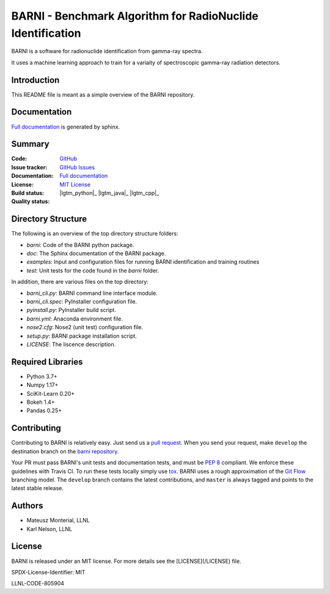 BARNI - Benchmark Algorithm for RadioNuclide Identification
========================================================

BARNI is a software for radionuclide identification from gamma-ray spectra. 

It uses a machine learning approach to train for a variaity of spectroscopic gamma-ray radiation detectors.

Introduction
------------
This README file is meant as a simple overview of the BARNI repository. 

Documentation
-------------
`Full documentation`_ is generated by sphinx. 

Summary
-------------

:Code: `GitHub
 <https://github.com/LLNL/barni>`_
:Issue tracker: `GitHub Issues
 <https://github.com/LLNL/barni/issues>`_
:Documentation: `Full documentation`_
:License: `MIT License`_
:Build status:  |TestsCI|_ |Docs|_
:Quality status:  |Codecov|_ |lgtm_python|_ |lgtm_java|_ |lgtm_cpp|_



Directory Structure
-------------------
The following is an overview of the top directory structure folders:

* `barni`: Code of the BARNI python package. 
* `doc`: The Sphinx documentation of the BARNI package. 
* `examples`: Input and configuration files for running BARNI identification and training routines
* `test`: Unit tests for the code found in the `barni` folder.

In addition, there are various files on the top directory:

* `barni_cli.py`: BARNI command line interface module.
* `barni_cli.spec`: PyInstaller configuration file.
* `pyinstall.py`: PyInstaller build script. 
* `barni.yml`: Anaconda environment file.
* `nose2.cfg`: Nose2 (unit test) configuration file. 
* `setup.py`: BARNI package installation script. 
* `LICENSE`: The liscence description. 


Required Libraries
------------------
* Python 3.7+
* Numpy 1.17+
* SciKit-Learn 0.20+
* Bokeh 1.4+
* Pandas 0.25+

Contributing
------------
Contributing to BARNI is relatively easy.  Just send us a
`pull request <https://help.github.com/articles/using-pull-requests>`_.
When you send your request, make ``develop`` the destination branch on the
`barni repository <https://github.com/llnl/barni>`_.

Your PR must pass BARNI's unit tests and documentation tests, and must be
`PEP 8 <https://www.python.org/dev/peps/pep-0008/>`_ compliant.  We enforce
these guidelines with Travis CI.  To
run these tests locally simply use `tox <https://tox.readthedocs.io/en/latest/>`_. 
BARNI uses a rough approximation of the
`Git Flow <http://nvie.com/posts/a-successful-git-branching-model>`_
branching model.  The ``develop`` branch contains the latest
contributions, and ``master`` is always tagged and points to the latest
stable release.

Authors
-------

- Mateusz Monterial, LLNL
- Karl Nelson, LLNL

License
-------

BARNI is released under an MIT license. For more details see the [LICENSE](/LICENSE) file.

SPDX-License-Identifier: MIT

LLNL-CODE-805904

.. _`Full documentation`: https://barni.readthedocs.io/en/latest/
.. _`MIT License`: https://github.com/KaiTyrusNelson/barni/blob/master/LICENSE
.. |Codecov| image:: https://codecov.io/gh/KaiTyrusNelson/barni/branch/master/graph/badge.svg
.. _Codecov: https://codecov.io/gh/KaiTyrusNelson/barni
.. |TestsCI| image:: https://dev.azure.com/TyrusMcnelson/Barni/_apis/build/status/KaiTyrusNelson.barni?branchName=master
.. _TestsCI: https://dev.azure.com/TyrusMcnelson/Barni/_build/latest?definitionId=1&branchName=master
.. |Docs| image:: https://img.shields.io/readthedocs/barni.svg
.. _Docs: https://barni.readthedocs.io/en/latest/
